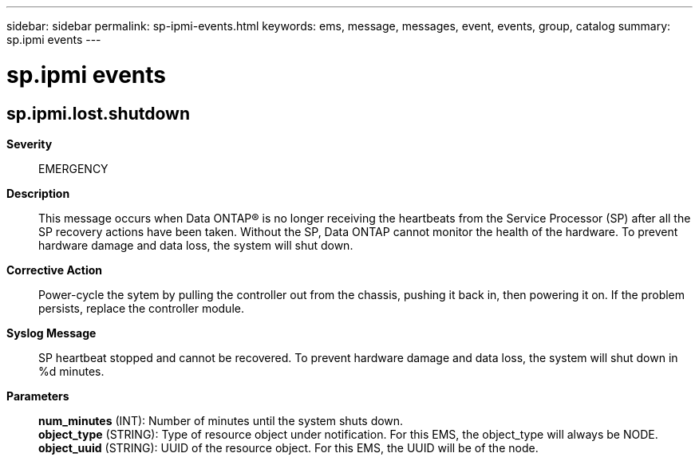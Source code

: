 ---
sidebar: sidebar
permalink: sp-ipmi-events.html
keywords: ems, message, messages, event, events, group, catalog
summary: sp.ipmi events
---

= sp.ipmi events
:toclevels: 1
:hardbreaks:
:nofooter:
:icons: font
:linkattrs:
:imagesdir: ./media/

== sp.ipmi.lost.shutdown
*Severity*::
EMERGENCY
*Description*::
This message occurs when Data ONTAP(R) is no longer receiving the heartbeats from the Service Processor (SP) after all the SP recovery actions have been taken. Without the SP, Data ONTAP cannot monitor the health of the hardware. To prevent hardware damage and data loss, the system will shut down.
*Corrective Action*::
Power-cycle the sytem by pulling the controller out from the chassis, pushing it back in, then powering it on. If the problem persists, replace the controller module.
*Syslog Message*::
SP heartbeat stopped and cannot be recovered. To prevent hardware damage and data loss, the system will shut down in %d minutes.
*Parameters*::
*num_minutes* (INT): Number of minutes until the system shuts down.
*object_type* (STRING): Type of resource object under notification. For this EMS, the object_type will always be NODE.
*object_uuid* (STRING): UUID of the resource object. For this EMS, the UUID will be of the node.

